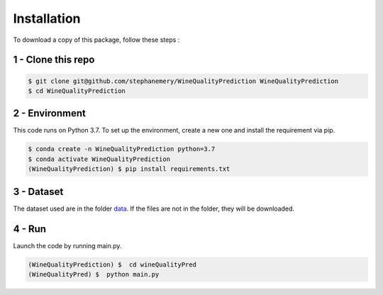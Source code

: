 .. vim: set fileencoding=utf-8 :

.. _installation:


Installation
============

To download a copy of this package, follow these steps :


1 - Clone this repo
-------------------

.. code:: sh

    $ git clone git@github.com/stephanemery/WineQualityPrediction WineQualityPrediction
    $ cd WineQualityPrediction


2 - Environment
---------------

This code runs on Python 3.7. To set up the environment, create a new one and install the requirement via pip.

.. code:: sh

    $ conda create -n WineQualityPrediction python=3.7
    $ conda activate WineQualityPrediction
    (WineQualityPrediction) $ pip install requirements.txt


3 - Dataset
-----------

The dataset used are in the folder data_. If the files are not in the folder, they will be downloaded.

.. _data: https://github.com/stephanemery/WineQualityPrediction/tree/master/data


4 - Run
-------

Launch the code by running main.py.

.. code:: sh

   (WineQualityPrediction) $  cd wineQualityPred
   (WineQualityPred) $  python main.py
